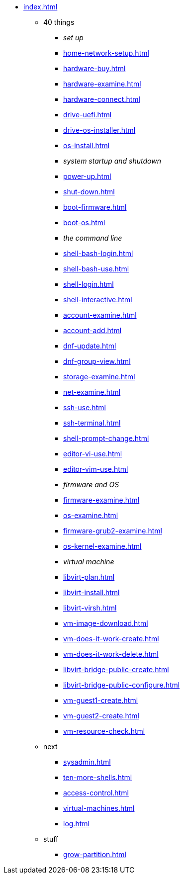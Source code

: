 * xref:index.adoc[]
** 40 things
*** _set up_
*** xref:home-network-setup.adoc[]
*** xref:hardware-buy.adoc[]
*** xref:hardware-examine.adoc[]
*** xref:hardware-connect.adoc[]
*** xref:drive-uefi.adoc[]
*** xref:drive-os-installer.adoc[]
*** xref:os-install.adoc[]
*** _system startup and shutdown_
*** xref:power-up.adoc[]
*** xref:shut-down.adoc[]
*** xref:boot-firmware.adoc[]
*** xref:boot-os.adoc[]
*** _the command line_
*** xref:shell-bash-login.adoc[]
*** xref:shell-bash-use.adoc[]
*** xref:shell-login.adoc[]
*** xref:shell-interactive.adoc[]
*** xref:account-examine.adoc[]
*** xref:account-add.adoc[]
*** xref:dnf-update.adoc[]
*** xref:dnf-group-view.adoc[]
*** xref:storage-examine.adoc[]
*** xref:net-examine.adoc[]
*** xref:ssh-use.adoc[]
*** xref:ssh-terminal.adoc[]
*** xref:shell-prompt-change.adoc[]
*** xref:editor-vi-use.adoc[]
*** xref:editor-vim-use.adoc[]
*** _firmware and OS_
*** xref:firmware-examine.adoc[]
*** xref:os-examine.adoc[]
*** xref:firmware-grub2-examine.adoc[]
*** xref:os-kernel-examine.adoc[]
*** _virtual machine_
*** xref:libvirt-plan.adoc[]
*** xref:libvirt-install.adoc[]
*** xref:libvirt-virsh.adoc[]
*** xref:vm-image-download.adoc[]
*** xref:vm-does-it-work-create.adoc[]
*** xref:vm-does-it-work-delete.adoc[]
*** xref:libvirt-bridge-public-create.adoc[]
*** xref:libvirt-bridge-public-configure.adoc[]
*** xref:vm-guest1-create.adoc[]
*** xref:vm-guest2-create.adoc[]
*** xref:vm-resource-check.adoc[]
** next
*** xref:sysadmin.adoc[]
*** xref:ten-more-shells.adoc[]
*** xref:access-control.adoc[]
*** xref:virtual-machines.adoc[]
*** xref:log.adoc[]
** stuff
*** xref:grow-partition.adoc[]
